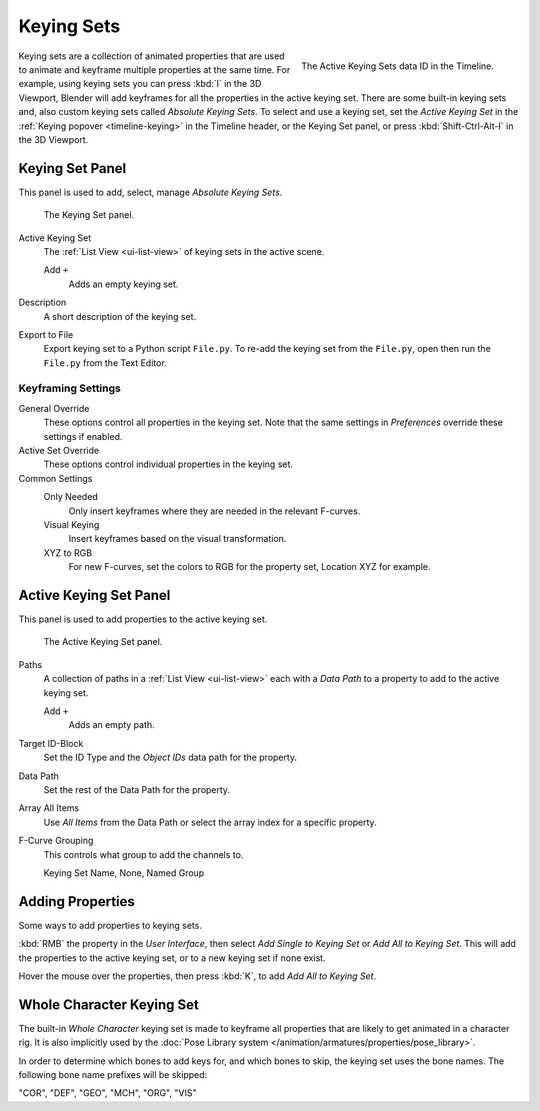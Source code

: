 .. _bpy.ops.anim.keying_set:

***********
Keying Sets
***********

.. figure:: /images/editors_timeline_keying-sets.png
   :align: right

   The Active Keying Sets data ID in the Timeline.

Keying sets are a collection of animated properties that are used to animate
and keyframe multiple properties at the same time.
For example, using keying sets you can press :kbd:`I` in the 3D Viewport,
Blender will add keyframes for all the properties in the active keying set.
There are some built-in keying sets and,
also custom keying sets called *Absolute Keying Sets*.
To select and use a keying set, set the *Active Keying Set*
in the :ref:`Keying popover <timeline-keying>` in the Timeline header,
or the Keying Set panel, or press :kbd:`Shift-Ctrl-Alt-I` in the 3D Viewport.


Keying Set Panel
================

.. reference::

   :Editor:    Properties
   :Panel:     :menuselection:`Scene --> Keying Set`

This panel is used to add, select, manage *Absolute Keying Sets*.

.. figure:: /images/animation_keyframes_keying-sets_scene-keying-set-panel.png

   The Keying Set panel.

Active Keying Set
   The :ref:`List View <ui-list-view>` of keying sets in the active scene.

   Add ``+``
      Adds an empty keying set.

Description
   A short description of the keying set.

Export to File
   Export keying set to a Python script ``File.py``.
   To re-add the keying set from the ``File.py``, open then run the ``File.py`` from the Text Editor.


Keyframing Settings
-------------------

General Override
   These options control all properties in the keying set.
   Note that the same settings in *Preferences* override these settings if enabled.

Active Set Override
   These options control individual properties in the keying set.

Common Settings
   Only Needed
      Only insert keyframes where they are needed in the relevant F-curves.
   Visual Keying
      Insert keyframes based on the visual transformation.
   XYZ to RGB
      For new F-curves, set the colors to RGB for the property set, Location XYZ for example.


Active Keying Set Panel
=======================

.. reference::

   :Editor:    Properties
   :Panel:     :menuselection:`Scene --> Active Keying Set`

This panel is used to add properties to the active keying set.

.. figure:: /images/animation_keyframes_keying-sets_scene-active-keying-set-panel.png

   The Active Keying Set panel.

Paths
   A collection of paths in a :ref:`List View <ui-list-view>` each with a *Data Path* to a property
   to add to the active keying set.

   Add ``+``
      Adds an empty path.

Target ID-Block
   Set the ID Type and the *Object IDs* data path for the property.

Data Path
   Set the rest of the Data Path for the property.

Array All Items
   Use *All Items* from the Data Path or select the array index for a specific property.

F-Curve Grouping
   This controls what group to add the channels to.

   Keying Set Name, None, Named Group


Adding Properties
=================

.. reference::

   :Menu:      :menuselection:`Context menu --> Add All/Single to Keying Set`
   :Shortcut:  :kbd:`K`

Some ways to add properties to keying sets.

:kbd:`RMB` the property in the *User Interface*, then select *Add Single to Keying Set* or *Add All to Keying Set*.
This will add the properties to the active keying set, or to a new keying set if none exist.

Hover the mouse over the properties, then press :kbd:`K`, to add *Add All to Keying Set*.


.. _whole-character-keying-set:

Whole Character Keying Set
==========================

The built-in *Whole Character* keying set is made to keyframe all properties
that are likely to get animated in a character rig. It is also implicitly used by
the :doc:`Pose Library system </animation/armatures/properties/pose_library>`.

In order to determine which bones to add keys for, and which bones to skip,
the keying set uses the bone names. The following bone name prefixes will be skipped:

"COR", "DEF", "GEO", "MCH", "ORG", "VIS"
